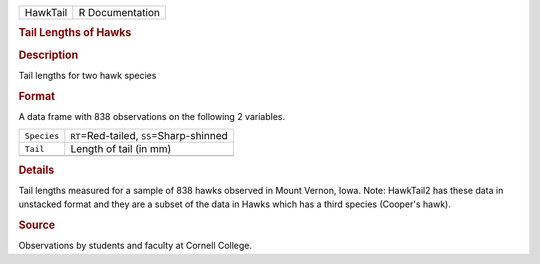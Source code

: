 .. container::

   .. container::

      ======== ===============
      HawkTail R Documentation
      ======== ===============

      .. rubric:: Tail Lengths of Hawks
         :name: tail-lengths-of-hawks

      .. rubric:: Description
         :name: description

      Tail lengths for two hawk species

      .. rubric:: Format
         :name: format

      A data frame with 838 observations on the following 2 variables.

      =========== ===========================================
      ``Species`` ``RT``\ =Red-tailed, ``SS``\ =Sharp-shinned
      ``Tail``    Length of tail (in mm)
      \           
      =========== ===========================================

      .. rubric:: Details
         :name: details

      Tail lengths measured for a sample of 838 hawks observed in Mount
      Vernon, Iowa. Note: HawkTail2 has these data in unstacked format
      and they are a subset of the data in Hawks which has a third
      species (Cooper's hawk).

      .. rubric:: Source
         :name: source

      Observations by students and faculty at Cornell College.
